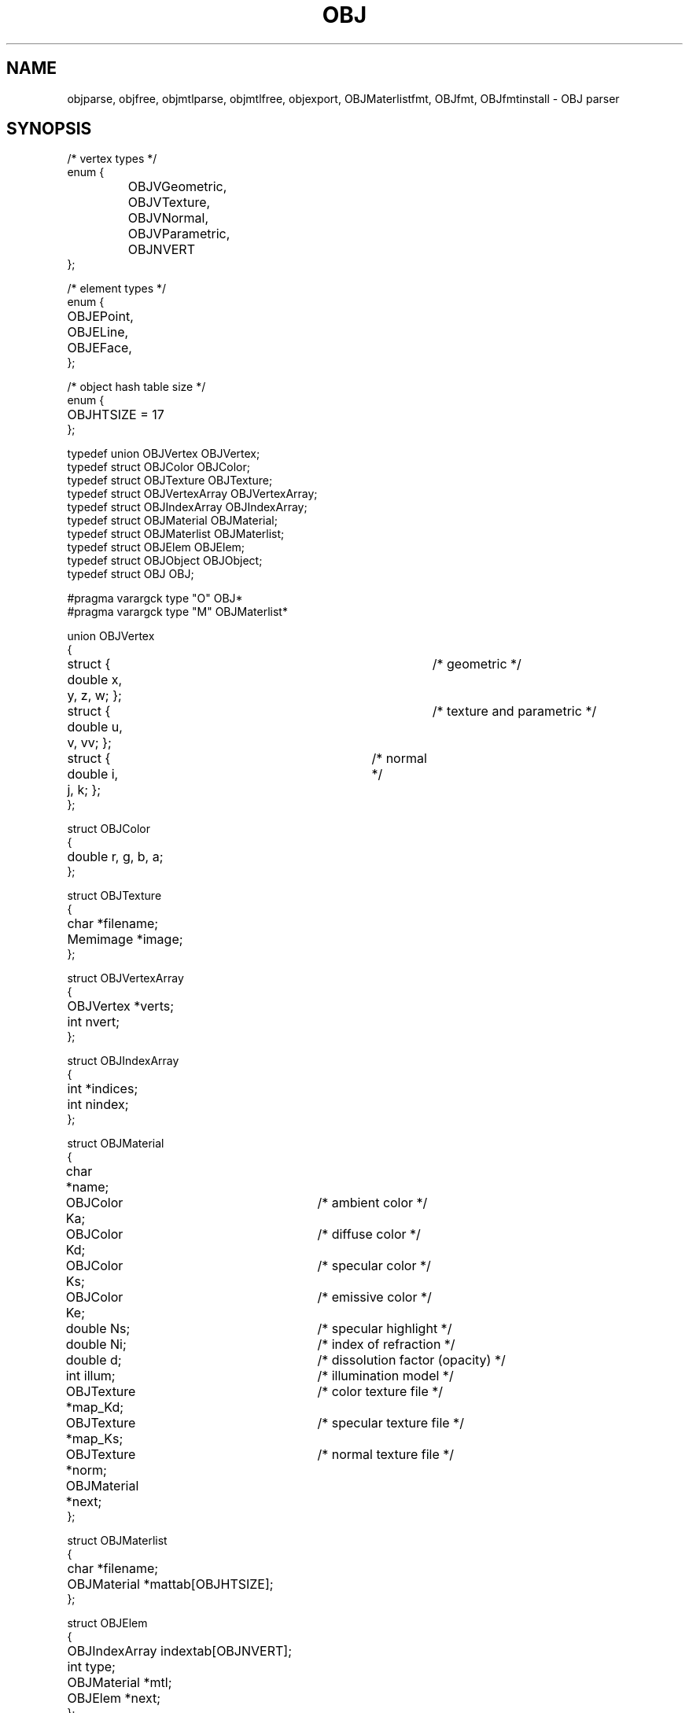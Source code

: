 .TH OBJ 2
.SH NAME
objparse,
objfree,
objmtlparse,
objmtlfree,
objexport,
OBJMaterlistfmt,
OBJfmt,
OBJfmtinstall
\- OBJ parser
.SH SYNOPSIS
.ta 0.7i +0.7i +0.7i +0.7i +0.7i +0.7i +0.7i
.EX
/* vertex types */
enum {
	OBJVGeometric,
	OBJVTexture,
	OBJVNormal,
	OBJVParametric,
	OBJNVERT
};

/* element types */
enum {
	OBJEPoint,
	OBJELine,
	OBJEFace,
};

/* object hash table size */
enum {
	OBJHTSIZE = 17
};

typedef union OBJVertex OBJVertex;
typedef struct OBJColor OBJColor;
typedef struct OBJTexture OBJTexture;
typedef struct OBJVertexArray OBJVertexArray;
typedef struct OBJIndexArray OBJIndexArray;
typedef struct OBJMaterial OBJMaterial;
typedef struct OBJMaterlist OBJMaterlist;
typedef struct OBJElem OBJElem;
typedef struct OBJObject OBJObject;
typedef struct OBJ OBJ;

#pragma varargck type "O" OBJ*
#pragma varargck type "M" OBJMaterlist*

union OBJVertex
{
	struct { double x, y, z, w; };	/* geometric */
	struct { double u, v, vv; };	/* texture and parametric */
	struct { double i, j, k; };	/* normal */
};

struct OBJColor
{
	double r, g, b, a;
};

struct OBJTexture
{
	char *filename;
	Memimage *image;
};

struct OBJVertexArray
{
	OBJVertex *verts;
	int nvert;
};

struct OBJIndexArray
{
	int *indices;
	int nindex;
};

struct OBJMaterial
{
	char *name;
	OBJColor Ka;		/* ambient color */
	OBJColor Kd;		/* diffuse color */
	OBJColor Ks;		/* specular color */
	OBJColor Ke;		/* emissive color */
	double Ns;		/* specular highlight */
	double Ni;		/* index of refraction */
	double d;		/* dissolution factor (opacity) */
	int illum;		/* illumination model */
	OBJTexture *map_Kd;	/* color texture file */
	OBJTexture *map_Ks;	/* specular texture file */
	OBJTexture *norm;	/* normal texture file */
	OBJMaterial *next;
};

struct OBJMaterlist
{
	char *filename;
	OBJMaterial *mattab[OBJHTSIZE];
};

struct OBJElem
{
	OBJIndexArray indextab[OBJNVERT];
	int type;
	OBJMaterial *mtl;
	OBJElem *next;
};

struct OBJObject
{
	char *name;
	OBJElem *child;
	OBJElem *lastone;
	OBJObject *next;
};

struct OBJ
{
	OBJVertexArray vertdata[OBJNVERT];
	OBJObject *objtab[OBJHTSIZE];
	OBJMaterlist *materials;
};

OBJ *objparse(char *path);
void objfree(OBJ *obj);
OBJMaterlist *objmtlparse(char *path);
void objmtlfree(OBJMaterlist *ml);
int objexport(char *dstdir, OBJ *obj);

int OBJMaterlistfmt(Fmt *f);
int OBJfmt(Fmt *f);
void OBJfmtinstall(void);
.EE
.SH DESCRIPTION
This library provides a parser for the Wavefront OBJ text file format.
Objects are stored in a hash table within an
.B OBJ
structure, along with vertex data and materials (see
.BR OBJMaterlist .)
.PP
.B Objparse
takes the
.I path
to an
.B .obj
file and returns a pointer to a dynamically allocated
.B OBJ
structure filled with its content.  Object and material names, as well
as material list and texture file names are preserved.
.PP
.B Objfree
takes a pointer to a previously allocated
.B OBJ
structure and frees it along with all of its content, including textures (see
.B OBJTexture .)
.PP
.B Objmtlparse
reads the
.B .mtl
file provided at
.I path
and returns a pointer to an allocated
.B OBJMaterlist
structure.  As its name implies, it contains a list of materials, each
with a name and a set of properties, including textures.
.PP
.B Objmtlfree
takes a pointer to a previously allocated
.B OBJMaterlist
and releases its memory and that of its members.
.PP
.B OBJfmtinstall
calls
.IR fmtinstall (2)
with
.B OBJfmt
for the letter
.IR O ,
and
.B OBJMaterlistfmt
for the letter
.IR M .
.SH SOURCE
.B /sys/src/libobj
.SH SEE ALSO
.IR geometry (2)
.br
http://paulbourke.net/dataformats/obj
.br
https://people.sc.fsu.edu/~jburkardt/data/obj/obj.html
.br
https://paulbourke.net/dataformats/mtl/
.br
https://www.loc.gov/preservation/digital/formats/fdd/fdd000508.shtml
.br
https://people.computing.clemson.edu/~dhouse/courses/405/docs/brief-obj-file-format.html
.SH DIAGNOSTICS
All the routines write to
.IR errstr (2)
in the event of failure, and
return nil or -1 in cases where they return a pointer or an int,
respectively.
.SH BUGS
There really is no API (what a shame.)
